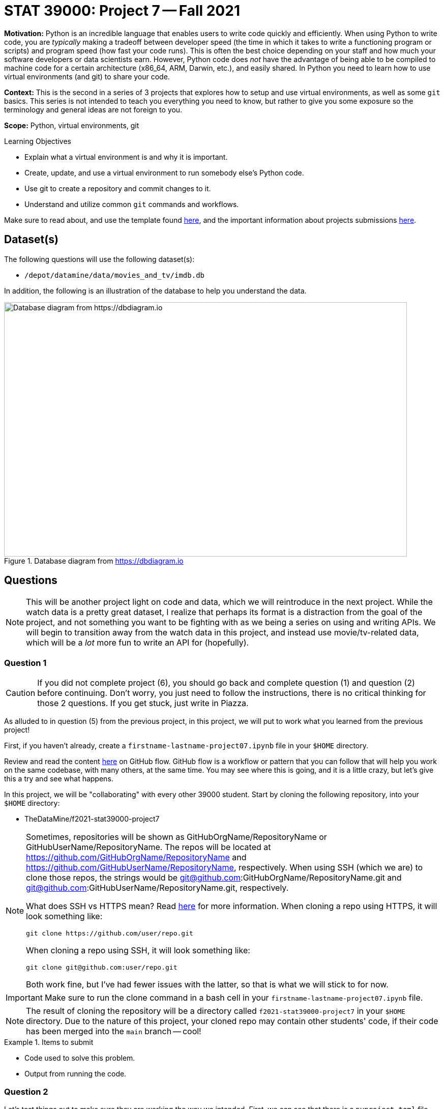= STAT 39000: Project 7 -- Fall 2021

**Motivation:** Python is an incredible language that enables users to write code quickly and efficiently. When using Python to write code, you are _typically_ making a tradeoff between developer speed (the time in which it takes to write a functioning program or scripts) and program speed (how fast your code runs). This is often the best choice depending on your staff and how much your software developers or data scientists earn. However, Python code does _not_ have the advantage of being able to be compiled to machine code for a certain architecture (x86_64, ARM, Darwin, etc.), and easily shared. In Python you need to learn how to use virtual environments (and git) to share your code.

**Context:** This is the second in a series of 3 projects that explores how to setup and use virtual environments, as well as some `git` basics. This series is not intended to teach you everything you need to know, but rather to give you some exposure so the terminology and general ideas are not foreign to you. 

**Scope:** Python, virtual environments, git

.Learning Objectives
****
- Explain what a virtual environment is and why it is important.
- Create, update, and use a virtual environment to run somebody else's Python code.
- Use git to create a repository and commit changes to it.
- Understand and utilize common `git` commands and workflows.
****

Make sure to read about, and use the template found xref:templates.adoc[here], and the important information about projects submissions xref:submissions.adoc[here].

== Dataset(s)

The following questions will use the following dataset(s):

- `/depot/datamine/data/movies_and_tv/imdb.db`

In addition, the following is an illustration of the database to help you understand the data.

image::figure14.webp[Database diagram from https://dbdiagram.io, width=792, height=500, loading=lazy, title="Database diagram from https://dbdiagram.io"]

== Questions

[NOTE]
====
This will be another project light on code and data, which we will reintroduce in the next project. While the watch data is a pretty great dataset, I realize that perhaps its format is a distraction from the goal of the project, and not something you want to be fighting with as we being a series on using and writing APIs. We will begin to transition away from the watch data in this project, and instead use movie/tv-related data, which will be a _lot_ more fun to write an API for (hopefully).
====

=== Question 1

[CAUTION]
====
If you did not complete project (6), you should go back and complete question (1) and question (2) before continuing. Don't worry, you just need to follow the instructions, there is no critical thinking for those 2 questions. If you get stuck, just write in Piazza.
====

As alluded to in question (5) from the previous project, in this project, we will put to work what you learned from the previous project! 

First, if you haven't already, create a `firstname-lastname-project07.ipynb` file in your `$HOME` directory.

Review and read the content https://guides.github.com/introduction/flow/[here] on GitHub flow. GitHub flow is a workflow or pattern that you can follow that will help you work on the same codebase, with many others, at the same time. You may see where this is going, and it is a little crazy, but let's give this a try and see what happens.

In this project, we will be "collaborating" with every other 39000 student. Start by cloning the following repository, into your `$HOME` directory:

- TheDataMine/f2021-stat39000-project7

[NOTE]
====
Sometimes, repositories will be shown as GitHubOrgName/RepositoryName or GitHubUserName/RepositoryName. The repos will be located at https://github.com/GitHubOrgName/RepositoryName and https://github.com/GitHubUserName/RepositoryName, respectively. When using SSH (which we are) to clone those repos, the strings would be git@github.com:GitHubOrgName/RepositoryName.git and git@github.com:GitHubUserName/RepositoryName.git, respectively.

What does SSH vs HTTPS mean? Read https://docs.github.com/en/get-started/getting-started-with-git/about-remote-repositories[here] for more information. When cloning a repo using HTTPS, it will look something like:

[source,bash]
----
git clone https://github.com/user/repo.git
----

When cloning a repo using SSH, it will look something like:

[source,bash]
----
git clone git@github.com:user/repo.git
----

Both work fine, but I've had fewer issues with the latter, so that is what we will stick to for now.
====

[IMPORTANT]
====
Make sure to run the clone command in a bash cell in your `firstname-lastname-project07.ipynb` file.
====

[NOTE]
====
The result of cloning the repository will be a directory called `f2021-stat39000-project7` in your `$HOME` directory. Due to the nature of this project, your cloned repo may contain other students' code, if their code has been merged into the `main` branch -- cool!
====

.Items to submit
====
- Code used to solve this problem.
- Output from running the code.
====

=== Question 2

Let's test things out to make sure they are working the way we intended. First, we can see that there is a `pyproject.toml` file and a `poetry.lock` file. Let's use poetry to build our virtual environment to run and test our code.

In a bash cell in your notebook, run the following:

[source,ipython]
----
%%bash

module unload python/f2021-s2022-py3.9.6
cd $HOME/f2021-stat39000-project7
poetry install
----

[NOTE]
====
Recall that the `module unload` command is only needed due to the way we have things configured on Brown -- _typically_ it would be much more straightforward, and we would just run `poetry install`.
====

Great! Now, in the next bash cell, test out things by running the `runme.py` script.

[source,ipython]
----
%%bash

# unload the module
module unload python/f2021-s2022-py3.9.6

# give execute permissions to the runme.py script
chmod 700 $HOME/f2021-stat39000-project7/scripts/runme.py

# navigate to inside the project directory (this is needed because your notebook is in your $HOME directory)
cd $HOME/f2021-stat39000-project7

# run the runme.py script using our environment
poetry run python scripts/runme.py
----

If all went well, you should see something **similar** to the following output.

.Output
----
Pandas is here!: /home/kamstut/f2021-stat39000-project7/.venv/lib/python3.9/site-packages/pandas/__init__.py
^^^^^^^
If that doesnt start with something like "$HOME/f2021-stat39000-project7/.venv/..., you did something wrong
IMDB data from: /depot/datamine/data/movies_and_tv/imdb.db
8.2
----

.Items to submit
====
- Code used to solve this problem.
- Output from running the code.
====

=== Question 3

Okay, great! So far, so good.

As a very important contributor to our new package, you will be adding a method to our `IMDB` class. This method should use the `aiosql` package to run a query (or more than one query) against the `imdb.db` database, and return some data or do something cool. As an alternative, your method could also do some sort of web scraping for IMDB. Your new method _must_ include a Google style docstring, and _must_ be non-trivial -- for example a method that returns the rating of a title or the name of a title is too simple. Any valid effort will be awarded full credit. 

[WARNING]
====
Before continuing, let's follow the https://guides.github.com/introduction/flow/[first step] of the GitHub flow, and create our own branch to work on and commit changes to. Create a new branch called `firstname-lastname` from the `main` branch. Once created, _checkout_ the branch so it is your active branch.
====

[WARNING]
====
Remember that the `git` commands should be run _inside_ the project folder, `$HOME/f2021-stat39000-project7`. Since our Jupyter notebook, `firstname-lastname-project07.ipynb`, is in the `$HOME` directory, we need to `cd` into the project directory before we can run the `git` commands, for **every** bash cell in our notebook (except for the bash cell where we are cloning the repository). To make it explicitly clear, every bash cell in your notebook that isn't cloning the repo should have:

[source,bash]
----
cd $HOME/f2021-stat39000-project7
----

_Before_ you run the `git` commands.
====

Please take a look at the `get_rating` method in the `imdb.py` module for an example of a method. 

Please take a look at the `imdb_queries.sql` file, to see how a query is written using this package. https://nackjicholson.github.io/aiosql/defining-sql-queries.html[Here] is the official documentation for `aiosql`.

[NOTE]
====
Note that since we will _just_ be reading from the database, you will want to limit yourself to queries that are "Select One" (ending in a "^"), or "Select Value" (ending in a "$"), or "No Operator" (ending in no symbol).
====

Please take a look at `runme.py` to see how we used the `tdm_media` package.

To make these additions to the package you will need to:

. Modify the `imdb.py` module to add the new method.
+
[WARNING]
====
For simplicity, call your new method `firstname_lastname` in the `imdb.py` module. Where you would replace `firstname` and `lastname` with your first and last name, respectively.
====
. Modify the `imdb_queries.sql` file to add any new queries you need in order to get your `firstname_lastname` method working. 
+
[WARNING]
====
For simplicity, call your new queries `firstname_lastname_XX` in the `imdb_queries.sql` file. Where you would replace `firstname` and `lastname` with your first and last name, respectively, and you would replace `XX` with a counter like `01`, `02`, etc.

For example, if I had two queries my additions would look something like this:

.imdb_queries.sql
[source,sql]
----
-- name: kevin_amstutz_01$
-- Get the rating of the movie/tv episode/short with the given id
SELECT rating FROM ratings WHERE title_id = :title_id;

-- name: kevin_amstutz_02$
-- Get the rating of the movie/tv episode/short with the given id
SELECT rating FROM ratings WHERE title_id = :title_id;
----
====
+
. Create a new script in the scripts directory called `firstname_lastname.py`.
+
[TIP]
====
The following is some boilerplate code for your `firstname_lastname.py` script.

[source,python]
----
import sys
from pathlib import Path
sys.path.insert(0, str(Path(__file__).resolve().parents[1]))

from tdm_media.imdb import IMDB
import pandas as pd

def main():

    dat = IMDB("/depot/datamine/data/movies_and_tv/imdb.db")

    # code to use your method here, for example:
    print(dat.get_rating("tt5180504"))

if __name__ == '__main__':
    main()
----
====
+
. Finally, if your new method uses a library not already included in our environment, you will need to install it.
+
[TIP]
====
To add the library (if and only if it is needed):

[source,ipython]
----
%%bash

module unload python/f2021-s2022-py3.9.6
cd $HOME/f2021-stat39000-project7
poetry add thedatamine
----

Replace "thedatamine" with the name of the package you need.
====

Great! Once you've made these modifications, in a bash cell, run your new script and see if the output is what you expect it to be!

[source,ipython]
----
%%bash

# unload the module
module unload python/f2021-s2022-py3.9.6

# give execute permissions to the runme.py script
chmod 700 $HOME/f2021-stat39000-project7/scripts/firstname_lastname.py

# navigate to inside the project directory (this is needed because your notebook is in your $HOME directory)
cd $HOME/f2021-stat39000-project7

# run the runme.py script using our environment
poetry run python scripts/firstname_lastname.py
----

.Items to submit
====
- Code used to solve this problem.
- Output from running the code.
====

=== Question 4

Fantastic! We have implemented our new things, and we are ready to continue with the GitHub flow!

In a bash cell, navigate to the root of the project directory, `$HOME/f2021-stat39000-project7`, and stage any new files you've created that you would like to commit.

[source,ipython]
----
%%bash

cd $HOME/f2021-stat39000-project7
git add .
----

Excellent! Now, _commit_ the new files and changes. Be sure to include a commit message that describes what you've done.

[NOTE]
====
Normally, you'd add and commit files and changes as you are writing the code. However, since this is all so new, we set this up so you just add and commit all at once.
====

The next step in the GitHub flow would be to open a pull request. First, before we do that, we have to _push_ the changes we've made locally, on Brown, to our _remote_ (GitHub). To do this, in a bash cell, run the following command:

[source,ipython]
----
%%bash

cd $HOME/f2021-stat39000-project7
git push --set-upstream origin firstname-lastname
----

[IMPORTANT]
====
Replace firstname-lastname with your first and last name, respectively. It is the name of your branch you created in question (3).
====

Once run, if you navigate to the GitHub page, you should be able to refresh the webpage and see your new branch in the dropdown menu for branches.

image::figure07.webp[Looking at the branches, width=792, height=500, loading=lazy, title="Looking at the branches"]

Awesome! Okay, now you are ready to open a pull request. A pull request needs to be opened in the browser. Navigate to the project page https://github.com/TheDataMine/f2021-stat39000-project7, click on the "Pull requests" tab, then click on "New pull request". 

We want to create a pull request that merges your branch, `firstname-lastname`, into the `main` branch. Select your branch from the menu on the right side of the left arrow, and click "Create pull request".

image::figure08.webp[Selecting what to merge, width=792, height=500, loading=lazy, title="Selecting what to merge"]

image::figure09.webp[Screen when selected, width=792, height=500, loading=lazy, title="Screen when selected"]

Enter the important information in the boxes. Describe what your function does, and why you want to merge it into the main branch. Once satisfied, select a reviewer on the right-hand side. Try and work with a friend in the 39000 course, and choose the friend as a reviewer! If you don't want to, I'll be your friend and you can select me (username "kevinamstutz").

image::figure10.webp[Filling out the pull request, width=792, height=500, loading=lazy, title="Filling out the pull request"]

Click "Create pull request", and you should see a screen similar to the following.

image::figure11.webp[Resulting screen, width=792, height=500, loading=lazy, title="Resulting screen"]

Write back and forth with each other at least once, and when you are good to go, the reviewer should approve the pull request. Finally, mention me using @kevinamstutz in a comment box and I will approve and merge your pull request.

Take a screenshot of the pull request page where you were the reviewer. It should look something like this:

image::figure12.webp[Reviewer perspective, width=792, height=500, loading=lazy, title="Reviewer perspective"]

In addition, take a screenshot of the pull request page when it was your pull request. It should looks something like this:

image::figure13.webp[Final pull request perspective, width=792, height=500, loading=lazy, title="Final pull request perspective"]

Upload the screenshots to your `$HOME` directory, and include them using a markdown cell.

.Items to submit
====
- Code used to solve this problem.
- Output from running the code.
====

=== Question 5 (optional, 0 pts)

You've now worked through the entire GitHub flow! That is really great! It definitely can take some time getting used to. If you have the time, and are feeling adventurous, and _excellent_ test of your skills would be to add something to this book! Clone this repository (git@github.com:TheDataMine/the-examples-book.git), add some content, and create a pull request!

You can add a UNIX, R, Python, or SQL example, no problem! At some point in time, I'll review your addition and you will be an official contributor to the book! Why not?

.Items to submit
====
- Code used to solve this problem.
- Output from running the code.
====

[WARNING]
====
_Please_ make sure to double check that your submission is complete, and contains all of your code and output before submitting. If you are on a spotty internet connection, it is recommended to download your submission after submitting it to make sure what you _think_ you submitted, was what you _actually_ submitted.
====